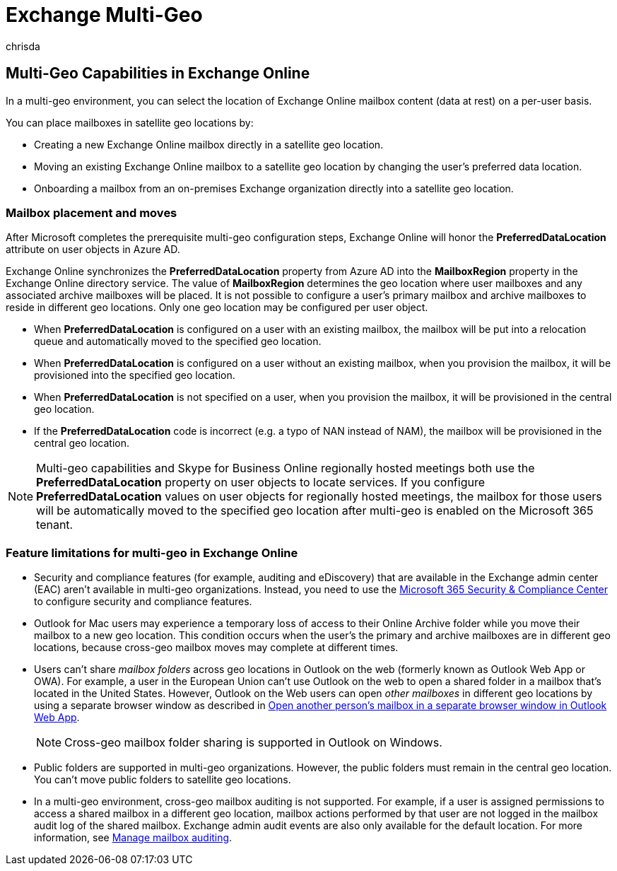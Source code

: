 = Exchange Multi-Geo
:audience: ITPro
:author: chrisda
:description: Learn about multi-geo capabilities in Exchange Online, such as feature limitations and mailbox placement.
:f1.keywords: ["NOCSH"]
:manager: serdars
:ms.author: chrisda
:ms.custom: seo-marvel-apr2020
:ms.localizationpriority: medium
:ms.reviewer: adwood
:ms.service: microsoft-365-enterprise
:ms.topic: article

== Multi-Geo Capabilities in Exchange Online

In a multi-geo environment, you can select the location of Exchange Online mailbox content (data at rest) on a per-user basis.

You can place mailboxes in satellite geo locations by:

* Creating a new Exchange Online mailbox directly in a satellite geo location.
* Moving an existing Exchange Online mailbox to a satellite geo location by changing the user's preferred data location.
* Onboarding a mailbox from an on-premises Exchange organization directly into a satellite geo location.

=== Mailbox placement and moves

After Microsoft completes the prerequisite multi-geo configuration steps, Exchange Online will honor the *PreferredDataLocation* attribute on user objects in Azure AD.

Exchange Online synchronizes the *PreferredDataLocation* property from Azure AD into the *MailboxRegion* property in the Exchange Online directory service.
The value of *MailboxRegion* determines the geo location where user mailboxes and any associated archive mailboxes will be placed.
It is not possible to configure a user's primary mailbox and archive mailboxes to reside in different geo locations.
Only one geo location may be configured per user object.

* When *PreferredDataLocation* is configured on a user with an existing mailbox, the mailbox will be put into a relocation queue and automatically moved to the specified geo location.
* When *PreferredDataLocation* is configured on a user without an existing mailbox, when you provision the mailbox, it will be provisioned into the specified geo location.
* When *PreferredDataLocation* is not specified on a user, when you provision the mailbox, it will be provisioned in the central geo location.
* If the *PreferredDataLocation* code is incorrect (e.g.
a typo of NAN instead of NAM), the mailbox will be provisioned in the central geo location.

NOTE: Multi-geo capabilities and Skype for Business Online regionally hosted meetings both use the *PreferredDataLocation* property on user objects to locate services.
If you configure *PreferredDataLocation* values on user objects for regionally hosted meetings, the mailbox for those users will be automatically moved to the specified geo location after multi-geo is enabled on the Microsoft 365 tenant.

=== Feature limitations for multi-geo in Exchange Online

* Security and compliance features (for example, auditing and eDiscovery) that are available in the Exchange admin center (EAC) aren't available in multi-geo organizations.
Instead, you need to use the https://support.office.com/article/7e696a40-b86b-4a20-afcc-559218b7b1b8[Microsoft 365 Security & Compliance Center] to configure security and compliance features.
* Outlook for Mac users may experience a temporary loss of access to their Online Archive folder while you move their mailbox to a new geo location.
This condition occurs when the user's the primary and archive mailboxes are in different geo locations, because cross-geo mailbox moves may complete at different times.
* Users can't share _mailbox folders_ across geo locations in Outlook on the web (formerly known as Outlook Web App or OWA).
For example, a user in the European Union can't use Outlook on the web to open a shared folder in a mailbox that's located in the United States.
However, Outlook on the Web users can open _other mailboxes_ in different geo locations by using a separate browser window as described in https://support.office.com/article/A909AD30-E413-40B5-A487-0EA70B763081#%5F%5Ftoc372210362[Open another person's mailbox in a separate browser window in Outlook Web App].
+
NOTE: Cross-geo mailbox folder sharing is supported in Outlook on Windows.

* Public folders are supported in multi-geo organizations.
However, the public folders must remain in the central geo location.
You can't move public folders to satellite geo locations.
* In a multi-geo environment, cross-geo mailbox auditing is not supported.
For example, if a user is assigned permissions to access a shared mailbox in a different geo location, mailbox actions performed by that user are not logged in the mailbox audit log of the shared mailbox.
Exchange admin audit events are also only available for the default location.
For more information, see xref:../compliance/enable-mailbox-auditing.adoc[Manage mailbox auditing].
